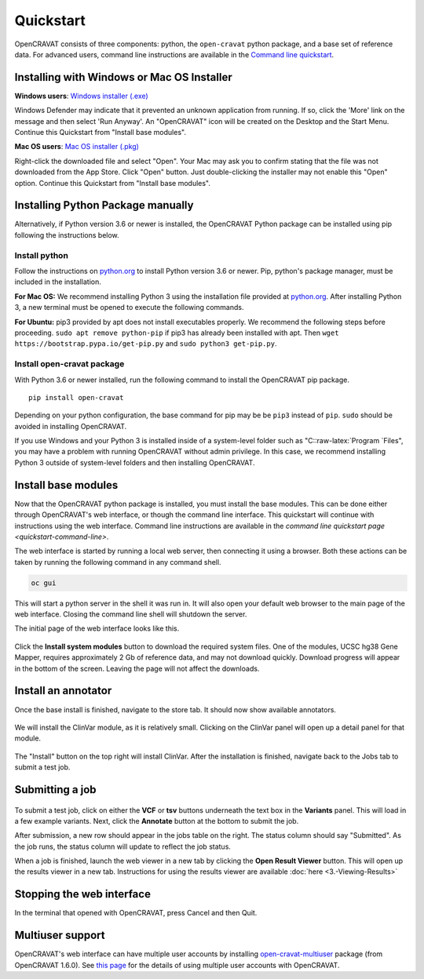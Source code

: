 .. role:: raw-latex(raw)
   :format: latex
..

==========
Quickstart
==========

OpenCRAVAT consists of three components: python, the ``open-cravat``
python package, and a base set of reference data. For advanced users,
command line instructions are available in the `Command line
quickstart <quickstart-command-line.html>`__.

Installing with Windows or Mac OS Installer
-------------------------------------------

**Windows users**: `Windows
installer (.exe) <https://github.com/KarchinLab/open-cravat/releases/latest>`__

Windows Defender may indicate that it prevented an unknown application
from running. If so, click the 'More' link on the message and then
select 'Run Anyway'. An "OpenCRAVAT" icon will be created on the Desktop
and the Start Menu. Continue this Quickstart from "Install base
modules".

**Mac OS users**: `Mac OS
installer (.pkg) <https://github.com/KarchinLab/open-cravat/releases/latest>`__

Right-click the downloaded file and select "Open". Your Mac may ask you
to confirm stating that the file was not downloaded from the App Store.
Click "Open" button. Just double-clicking the installer may not enable
this "Open" option. Continue this Quickstart from "Install base
modules".

Installing Python Package manually
----------------------------------

Alternatively, if Python version 3.6 or newer is installed, the
OpenCRAVAT Python package can be installed using pip following the
instructions below.

Install python
~~~~~~~~~~~~~~

Follow the instructions on `python.org <http://www.python.org>`__ to
install Python version 3.6 or newer. Pip, python's package manager, must
be included in the installation.

**For Mac OS:** We recommend installing Python 3 using the installation
file provided at `python.org <http://www.python.org>`__. After
installing Python 3, a new terminal must be opened to execute the
following commands.

**For Ubuntu:** pip3 provided by apt does not install executables
properly. We recommend the following steps before proceeding.
``sudo apt remove python-pip`` if pip3 has already been installed with
apt. Then ``wget https://bootstrap.pypa.io/get-pip.py`` and
``sudo python3 get-pip.py``.

Install open-cravat package
~~~~~~~~~~~~~~~~~~~~~~~~~~~

With Python 3.6 or newer installed, run the following command to install
the OpenCRAVAT pip package.

::

    pip install open-cravat

Depending on your python configuration, the base command for pip may be
be ``pip3`` instead of ``pip``. ``sudo`` should be avoided in installing
OpenCRAVAT.

If you use Windows and your Python 3 is installed inside of a
system-level folder such as "C::raw-latex:`\Program `Files", you may
have a problem with running OpenCRAVAT without admin privilege. In this
case, we recommend installing Python 3 outside of system-level folders
and then installing OpenCRAVAT.

Install base modules
--------------------

Now that the OpenCRAVAT python package is installed, you must install
the base modules. This can be done either through OpenCRAVAT's web
interface, or though the command line interface. This quickstart will
continue with instructions using the web interface. Command line
instructions are available in the `command line quickstart
page <quickstart-command-line>`.

The web interface is started by running a local web server, then
connecting it using a browser. Both these actions can be taken by
running the following command in any command shell.

.. code:: shell

    oc gui

This will start a python server in the shell it was run in. It will also
open your default web browser to the main page of the web interface.
Closing the command line shell will shutdown the server.

The initial page of the web interface looks like this.

.. figure:: figures/initial_submit2.png
   :alt: 

Click the **Install system modules** button to download the required
system files. One of the modules, UCSC hg38 Gene Mapper, requires
approximately 2 Gb of reference data, and may not download quickly.
Download progress will appear in the bottom of the screen. Leaving the
page will not affect the downloads.

Install an annotator
--------------------

Once the base install is finished, navigate to the store tab. It should
now show available annotators.

.. figure:: figures/store_screenshot2.png
   :alt: 

We will install the ClinVar module, as it is relatively small. Clicking
on the ClinVar panel will open up a detail panel for that module.

.. figure:: figures/ClinVar_screenshot2.png
   :alt: 

The "Install" button on the top right will install ClinVar. After the
installation is finished, navigate back to the Jobs tab to submit a test
job.

Submitting a job
----------------

.. figure:: figures/Submission_screen2.png
   :alt: 

To submit a test job, click on either the **VCF** or **tsv** buttons
underneath the text box in the **Variants** panel. This will load in a
few example variants. Next, click the **Annotate** button at the bottom
to submit the job.

After submission, a new row should appear in the jobs table on the
right. The status column should say "Submitted". As the job runs, the
status column will update to reflect the job status.

When a job is finished, launch the web viewer in a new tab by clicking
the **Open Result Viewer** button. This will open up the results viewer
in a new tab. Instructions for using the results viewer are available
:doc:`here <3.-Viewing-Results>`

Stopping the web interface
--------------------------

In the terminal that opened with OpenCRAVAT, press Cancel and then Quit.

Multiuser support
-----------------

OpenCRAVAT's web interface can have multiple user accounts by installing
`open-cravat-multiuser <https://github.com/KarchinLab/open-cravat-multiuse>`__
package (from OpenCRAVAT 1.6.0). See `this
page <https://github.com/KarchinLab/open-cravat/wiki/Multiuser-support>`__
for the details of using multiple user accounts with OpenCRAVAT.
